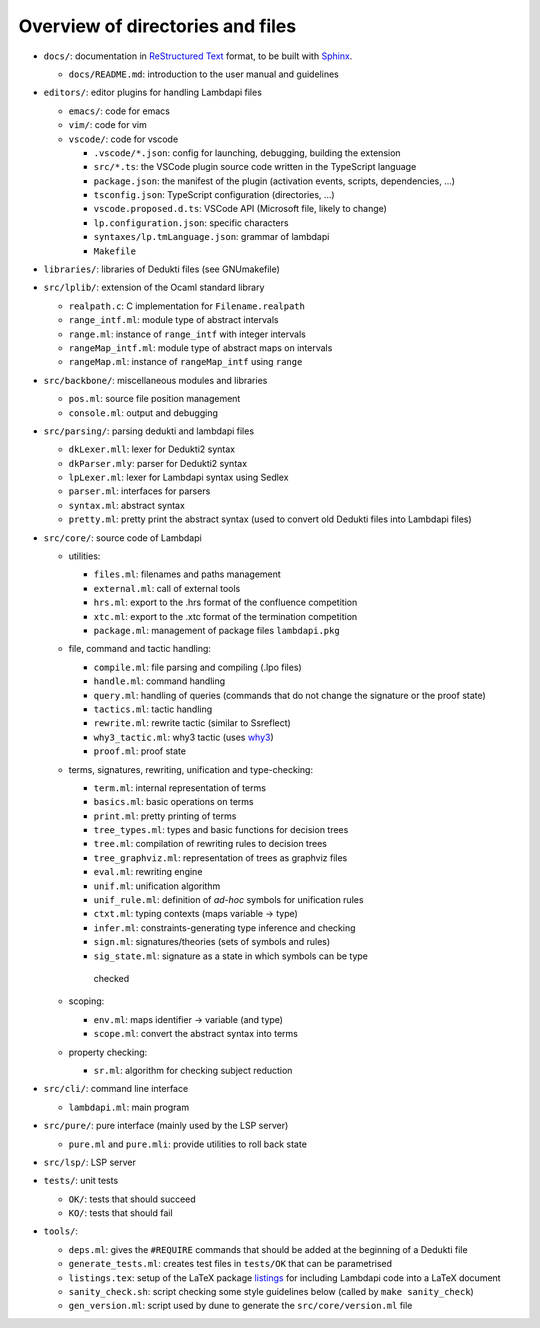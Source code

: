 Overview of directories and files
=================================

*  ``docs/``: documentation in `ReStructured Text`_ format, to be built with
   `Sphinx`_.

   * ``docs/README.md``: introduction to the user manual and guidelines

*  ``editors/``: editor plugins for handling Lambdapi files

   *  ``emacs/``: code for emacs
   *  ``vim/``: code for vim
   *  ``vscode/``: code for vscode

      *  ``.vscode/*.json``: config for launching, debugging, building
         the extension
      *  ``src/*.ts``: the VSCode plugin source code written in the
         TypeScript language
      *  ``package.json``: the manifest of the plugin (activation
         events, scripts, dependencies, …)
      *  ``tsconfig.json``: TypeScript configuration (directories, …)
      *  ``vscode.proposed.d.ts``: VSCode API (Microsoft file, likely to
         change)
      *  ``lp.configuration.json``: specific characters
      *  ``syntaxes/lp.tmLanguage.json``: grammar of lambdapi
      *  ``Makefile``

*  ``libraries/``: libraries of Dedukti files (see GNUmakefile)

* ``src/lplib/``: extension of the Ocaml standard library

  *  ``realpath.c``: C implementation for ``Filename.realpath``
  *  ``range_intf.ml``: module type of abstract intervals
  *  ``range.ml``: instance of ``range_intf`` with integer intervals
  *  ``rangeMap_intf.ml``: module type of abstract maps on intervals
  *  ``rangeMap.ml``: instance of ``rangeMap_intf`` using ``range``

* ``src/backbone/``: miscellaneous modules and libraries

  * ``pos.ml``: source file position management
  * ``console.ml``: output and debugging

* ``src/parsing/``: parsing dedukti and lambdapi files

  *  ``dkLexer.mll``: lexer for Dedukti2 syntax
  *  ``dkParser.mly``: parser for Dedukti2 syntax
  *  ``lpLexer.ml``: lexer for Lambdapi syntax using Sedlex
  *  ``parser.ml``: interfaces for parsers
  *  ``syntax.ml``: abstract syntax
  *  ``pretty.ml``: pretty print the abstract syntax (used to
     convert old Dedukti files into Lambdapi files)

*  ``src/core/``: source code of Lambdapi

   *  utilities:

      *  ``files.ml``: filenames and paths management
      *  ``external.ml``: call of external tools
      *  ``hrs.ml``: export to the .hrs format of the confluence
         competition
      *  ``xtc.ml``: export to the .xtc format of the termination
         competition
      *  ``package.ml``: management of package files ``lambdapi.pkg``

   *  file, command and tactic handling:

      *  ``compile.ml``: file parsing and compiling (.lpo files)
      *  ``handle.ml``: command handling
      *  ``query.ml``: handling of queries (commands that do not
         change the signature or the proof state)
      *  ``tactics.ml``: tactic handling
      *  ``rewrite.ml``: rewrite tactic (similar to Ssreflect)
      *  ``why3_tactic.ml``: why3 tactic (uses
         `why3 <http://why3.lri.fr/>`__)
      *  ``proof.ml``: proof state

   *  terms, signatures, rewriting, unification and type-checking:

      *  ``term.ml``: internal representation of terms
      *  ``basics.ml``: basic operations on terms
      *  ``print.ml``: pretty printing of terms
      *  ``tree_types.ml``: types and basic functions for decision trees
      *  ``tree.ml``: compilation of rewriting rules to decision trees
      *  ``tree_graphviz.ml``: representation of trees as graphviz files
      *  ``eval.ml``: rewriting engine
      *  ``unif.ml``: unification algorithm
      *  ``unif_rule.ml``: definition of *ad-hoc* symbols for unification rules
      *  ``ctxt.ml``: typing contexts (maps variable -> type)
      *  ``infer.ml``: constraints-generating type inference and
         checking
      *  ``sign.ml``: signatures/theories (sets of symbols and rules)
      *  ``sig_state.ml``: signature as a state in which symbols can be type
        checked

   *  scoping:

      *  ``env.ml``: maps identifier -> variable (and type)
      *  ``scope.ml``: convert the abstract syntax into terms

   *  property checking:

      *  ``sr.ml``: algorithm for checking subject reduction

*  ``src/cli/``: command line interface

   *  ``lambdapi.ml``: main program

*  ``src/pure/``: pure interface (mainly used by the LSP server)

   *  ``pure.ml`` and ``pure.mli``: provide utilities to roll back state

*  ``src/lsp/``: LSP server

*  ``tests/``: unit tests

   *  ``OK/``: tests that should succeed
   *  ``KO/``: tests that should fail

*  ``tools/``:

   *  ``deps.ml``: gives the ``#REQUIRE`` commands that should be added
      at the beginning of a Dedukti file
   *  ``generate_tests.ml``: creates test files in ``tests/OK`` that can
      be parametrised
   *  ``listings.tex``: setup of the LaTeX package
      `listings <https://www.ctan.org/pkg/listings>`__ for including
      Lambdapi code into a LaTeX document
   *  ``sanity_check.sh``: script checking some style guidelines below
      (called by ``make sanity_check``)
   *  ``gen_version.ml``: script used by dune to generate the
      ``src/core/version.ml`` file

.. _Sphinx: https://www.sphinx-doc.org/en/master/
.. _Restructured Text: https://www.sphinx-doc.org/en/master/usage/restructuredtext/basics.html
